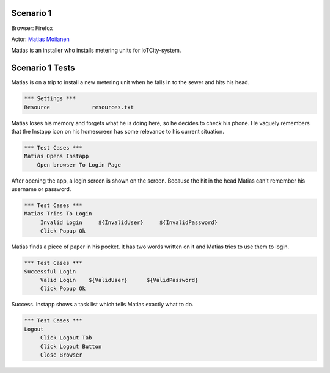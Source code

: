.. default-role:: code

============
Scenario 1
============

Browser: Firefox

Actor: `Matias Moilanen <https://github.com/IoTitude/IOTCity/wiki/persoonakuvaukset#asentaja-2>`_

Matias is an installer who installs metering units for IoTCity-system.

.. contents:: Table of contents
   :local:
   :depth: 2

=================
Scenario 1 Tests
=================

Matias is on a trip to install a new metering unit when he falls in to the sewer and hits his head. 


.. code:: robotframework

   *** Settings ***
   Resource 		resources.txt



Matias loses his memory and forgets what he is doing here, so he decides to check his phone. He vaguely remembers that the Instapp icon on his homescreen has some relevance to his current situation.



.. code:: robotframework

   *** Test Cases ***
   Matias Opens Instapp
       Open browser To Login Page



After opening the app, a login screen is shown on the screen. Because the hit in the head Matias can't remember his username or password.



.. code:: robotframework

   *** Test Cases ***
   Matias Tries To Login
        Invalid Login     ${InvalidUser}     ${InvalidPassword}
        Click Popup Ok
        


Matias finds a piece of paper in his pocket. It has two words written on it and Matias tries to use them to login.


.. code:: robotframework

   *** Test Cases ***
   Successful Login
        Valid Login    ${ValidUser}      ${ValidPassword}
        Click Popup Ok

Success. Instapp shows a task list which tells Matias exactly what to do.


.. code:: robotframework

   *** Test Cases ***
   Logout
        Click Logout Tab
        Click Logout Button
        Close Browser


